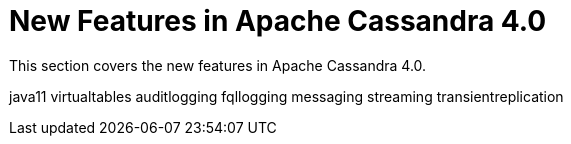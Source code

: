 = New Features in Apache Cassandra 4.0

This section covers the new features in Apache Cassandra 4.0.

java11 virtualtables auditlogging fqllogging messaging streaming
transientreplication
